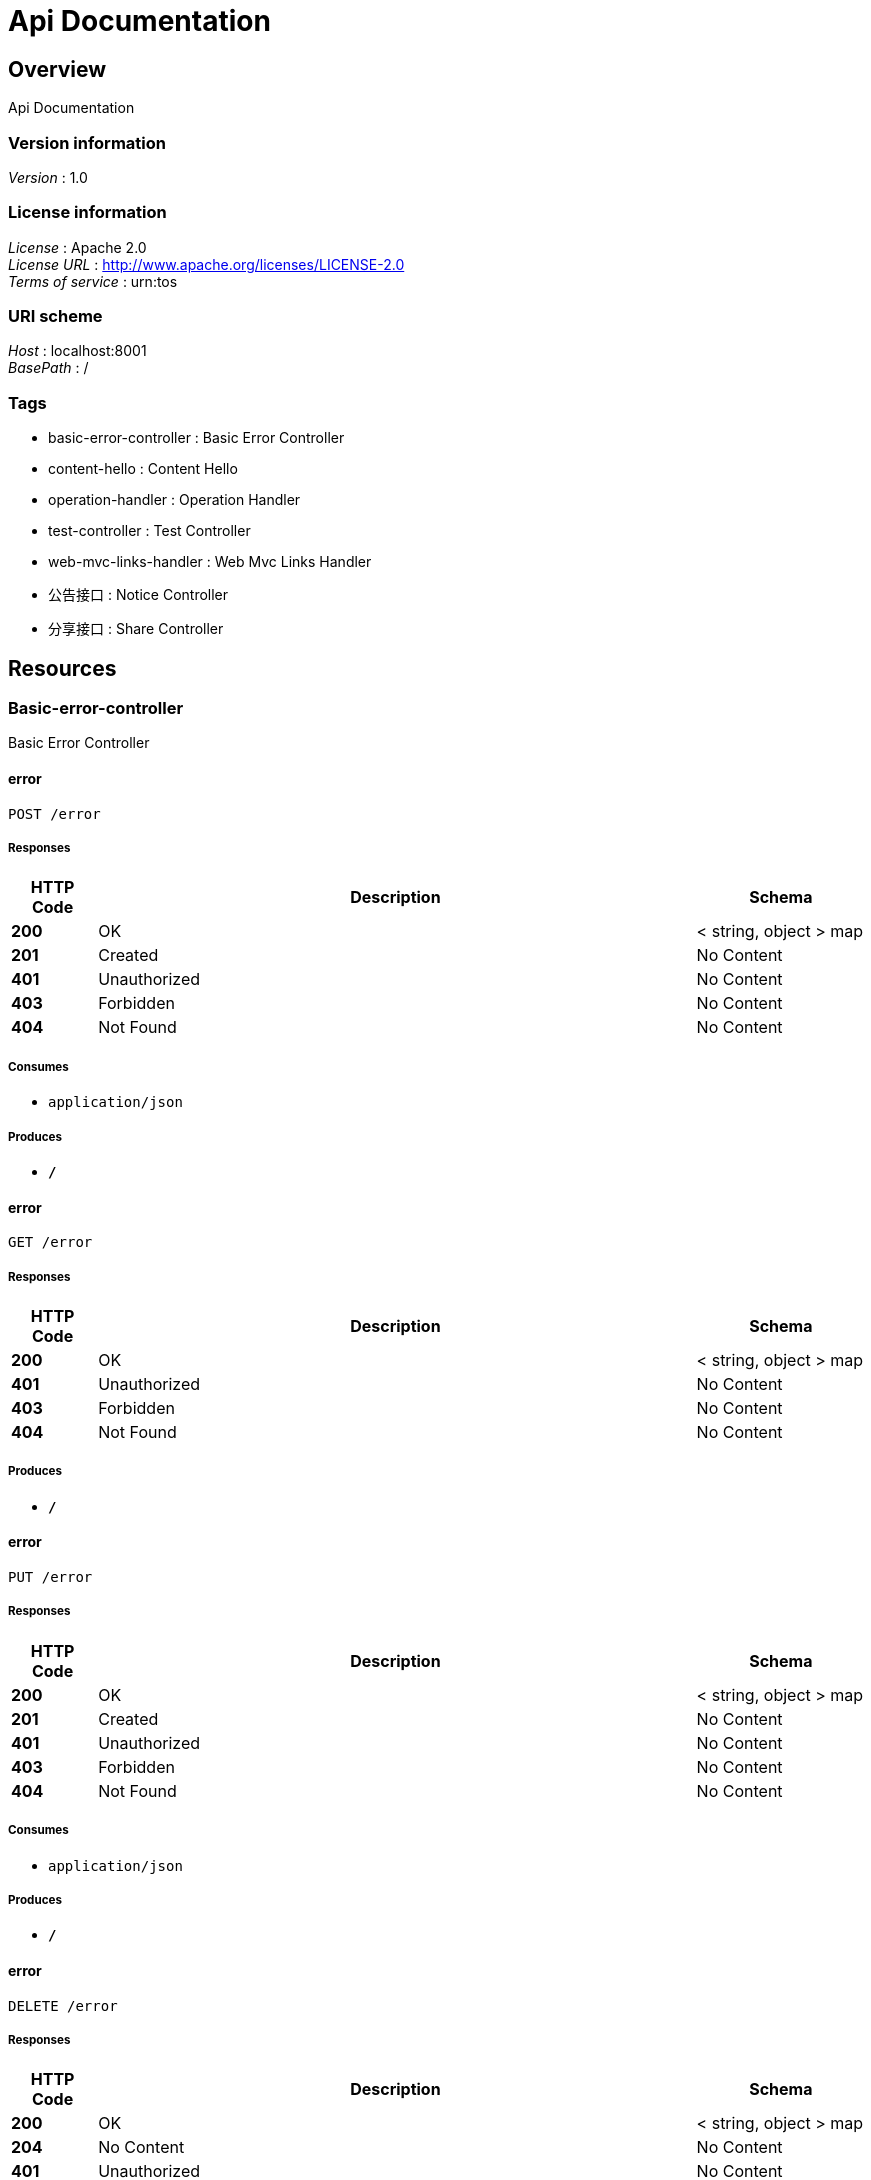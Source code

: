 = Api Documentation


[[_overview]]
== Overview
Api Documentation


=== Version information
[%hardbreaks]
__Version__ : 1.0


=== License information
[%hardbreaks]
__License__ : Apache 2.0
__License URL__ : http://www.apache.org/licenses/LICENSE-2.0
__Terms of service__ : urn:tos


=== URI scheme
[%hardbreaks]
__Host__ : localhost:8001
__BasePath__ : /


=== Tags

* basic-error-controller : Basic Error Controller
* content-hello : Content Hello
* operation-handler : Operation Handler
* test-controller : Test Controller
* web-mvc-links-handler : Web Mvc Links Handler
* 公告接口 : Notice Controller
* 分享接口 : Share Controller




[[_paths]]
== Resources

[[_basic-error-controller_resource]]
=== Basic-error-controller
Basic Error Controller


[[_errorusingpost]]
==== error
....
POST /error
....


===== Responses

[options="header", cols=".^2,.^14,.^4"]
|===
|HTTP Code|Description|Schema
|**200**|OK|< string, object > map
|**201**|Created|No Content
|**401**|Unauthorized|No Content
|**403**|Forbidden|No Content
|**404**|Not Found|No Content
|===


===== Consumes

* `application/json`


===== Produces

* `*/*`


[[_errorusingget]]
==== error
....
GET /error
....


===== Responses

[options="header", cols=".^2,.^14,.^4"]
|===
|HTTP Code|Description|Schema
|**200**|OK|< string, object > map
|**401**|Unauthorized|No Content
|**403**|Forbidden|No Content
|**404**|Not Found|No Content
|===


===== Produces

* `*/*`


[[_errorusingput]]
==== error
....
PUT /error
....


===== Responses

[options="header", cols=".^2,.^14,.^4"]
|===
|HTTP Code|Description|Schema
|**200**|OK|< string, object > map
|**201**|Created|No Content
|**401**|Unauthorized|No Content
|**403**|Forbidden|No Content
|**404**|Not Found|No Content
|===


===== Consumes

* `application/json`


===== Produces

* `*/*`


[[_errorusingdelete]]
==== error
....
DELETE /error
....


===== Responses

[options="header", cols=".^2,.^14,.^4"]
|===
|HTTP Code|Description|Schema
|**200**|OK|< string, object > map
|**204**|No Content|No Content
|**401**|Unauthorized|No Content
|**403**|Forbidden|No Content
|===


===== Produces

* `*/*`


[[_errorusingpatch]]
==== error
....
PATCH /error
....


===== Responses

[options="header", cols=".^2,.^14,.^4"]
|===
|HTTP Code|Description|Schema
|**200**|OK|< string, object > map
|**204**|No Content|No Content
|**401**|Unauthorized|No Content
|**403**|Forbidden|No Content
|===


===== Consumes

* `application/json`


===== Produces

* `*/*`


[[_errorusinghead]]
==== error
....
HEAD /error
....


===== Responses

[options="header", cols=".^2,.^14,.^4"]
|===
|HTTP Code|Description|Schema
|**200**|OK|< string, object > map
|**204**|No Content|No Content
|**401**|Unauthorized|No Content
|**403**|Forbidden|No Content
|===


===== Consumes

* `application/json`


===== Produces

* `*/*`


[[_errorusingoptions]]
==== error
....
OPTIONS /error
....


===== Responses

[options="header", cols=".^2,.^14,.^4"]
|===
|HTTP Code|Description|Schema
|**200**|OK|< string, object > map
|**204**|No Content|No Content
|**401**|Unauthorized|No Content
|**403**|Forbidden|No Content
|===


===== Consumes

* `application/json`


===== Produces

* `*/*`


[[_content-hello_resource]]
=== Content-hello
Content Hello


[[_gethellousingget]]
==== getHello
....
GET /content/call
....


===== Responses

[options="header", cols=".^2,.^14,.^4"]
|===
|HTTP Code|Description|Schema
|**200**|OK|string
|**401**|Unauthorized|No Content
|**403**|Forbidden|No Content
|**404**|Not Found|No Content
|===


===== Produces

* `*/*`


[[_operation-handler_resource]]
=== Operation-handler
Operation Handler


[[_handleusingget]]
==== handle
....
GET /actuator/archaius
....


===== Parameters

[options="header", cols=".^2,.^3,.^9,.^4"]
|===
|Type|Name|Description|Schema
|**Body**|**body** +
__optional__|body|< string, string > map
|===


===== Responses

[options="header", cols=".^2,.^14,.^4"]
|===
|HTTP Code|Description|Schema
|**200**|OK|object
|**401**|Unauthorized|No Content
|**403**|Forbidden|No Content
|**404**|Not Found|No Content
|===


===== Produces

* `application/vnd.spring-boot.actuator.v3+json`
* `application/json`
* `application/vnd.spring-boot.actuator.v2+json`


[[_handleusingget_1]]
==== handle
....
GET /actuator/beans
....


===== Parameters

[options="header", cols=".^2,.^3,.^9,.^4"]
|===
|Type|Name|Description|Schema
|**Body**|**body** +
__optional__|body|< string, string > map
|===


===== Responses

[options="header", cols=".^2,.^14,.^4"]
|===
|HTTP Code|Description|Schema
|**200**|OK|object
|**401**|Unauthorized|No Content
|**403**|Forbidden|No Content
|**404**|Not Found|No Content
|===


===== Produces

* `application/vnd.spring-boot.actuator.v3+json`
* `application/json`
* `application/vnd.spring-boot.actuator.v2+json`


[[_handleusingget_3]]
==== handle
....
GET /actuator/caches
....


===== Parameters

[options="header", cols=".^2,.^3,.^9,.^4"]
|===
|Type|Name|Description|Schema
|**Body**|**body** +
__optional__|body|< string, string > map
|===


===== Responses

[options="header", cols=".^2,.^14,.^4"]
|===
|HTTP Code|Description|Schema
|**200**|OK|object
|**401**|Unauthorized|No Content
|**403**|Forbidden|No Content
|**404**|Not Found|No Content
|===


===== Produces

* `application/vnd.spring-boot.actuator.v3+json`
* `application/json`
* `application/vnd.spring-boot.actuator.v2+json`


[[_handleusingdelete_1]]
==== handle
....
DELETE /actuator/caches
....


===== Parameters

[options="header", cols=".^2,.^3,.^9,.^4"]
|===
|Type|Name|Description|Schema
|**Body**|**body** +
__optional__|body|< string, string > map
|===


===== Responses

[options="header", cols=".^2,.^14,.^4"]
|===
|HTTP Code|Description|Schema
|**200**|OK|object
|**204**|No Content|No Content
|**401**|Unauthorized|No Content
|**403**|Forbidden|No Content
|===


===== Produces

* `*/*`


[[_handleusingget_2]]
==== handle
....
GET /actuator/caches/{cache}
....


===== Parameters

[options="header", cols=".^2,.^3,.^9,.^4"]
|===
|Type|Name|Description|Schema
|**Body**|**body** +
__optional__|body|< string, string > map
|===


===== Responses

[options="header", cols=".^2,.^14,.^4"]
|===
|HTTP Code|Description|Schema
|**200**|OK|object
|**401**|Unauthorized|No Content
|**403**|Forbidden|No Content
|**404**|Not Found|No Content
|===


===== Produces

* `application/vnd.spring-boot.actuator.v3+json`
* `application/json`
* `application/vnd.spring-boot.actuator.v2+json`


[[_handleusingdelete]]
==== handle
....
DELETE /actuator/caches/{cache}
....


===== Parameters

[options="header", cols=".^2,.^3,.^9,.^4"]
|===
|Type|Name|Description|Schema
|**Body**|**body** +
__optional__|body|< string, string > map
|===


===== Responses

[options="header", cols=".^2,.^14,.^4"]
|===
|HTTP Code|Description|Schema
|**200**|OK|object
|**204**|No Content|No Content
|**401**|Unauthorized|No Content
|**403**|Forbidden|No Content
|===


===== Produces

* `application/vnd.spring-boot.actuator.v3+json`
* `application/json`
* `application/vnd.spring-boot.actuator.v2+json`


[[_handleusingget_4]]
==== handle
....
GET /actuator/conditions
....


===== Parameters

[options="header", cols=".^2,.^3,.^9,.^4"]
|===
|Type|Name|Description|Schema
|**Body**|**body** +
__optional__|body|< string, string > map
|===


===== Responses

[options="header", cols=".^2,.^14,.^4"]
|===
|HTTP Code|Description|Schema
|**200**|OK|object
|**401**|Unauthorized|No Content
|**403**|Forbidden|No Content
|**404**|Not Found|No Content
|===


===== Produces

* `application/vnd.spring-boot.actuator.v3+json`
* `application/json`
* `application/vnd.spring-boot.actuator.v2+json`


[[_handleusingget_5]]
==== handle
....
GET /actuator/configprops
....


===== Parameters

[options="header", cols=".^2,.^3,.^9,.^4"]
|===
|Type|Name|Description|Schema
|**Body**|**body** +
__optional__|body|< string, string > map
|===


===== Responses

[options="header", cols=".^2,.^14,.^4"]
|===
|HTTP Code|Description|Schema
|**200**|OK|object
|**401**|Unauthorized|No Content
|**403**|Forbidden|No Content
|**404**|Not Found|No Content
|===


===== Produces

* `application/vnd.spring-boot.actuator.v3+json`
* `application/json`
* `application/vnd.spring-boot.actuator.v2+json`


[[_handleusingget_7]]
==== handle
....
GET /actuator/env
....


===== Parameters

[options="header", cols=".^2,.^3,.^9,.^4"]
|===
|Type|Name|Description|Schema
|**Body**|**body** +
__optional__|body|< string, string > map
|===


===== Responses

[options="header", cols=".^2,.^14,.^4"]
|===
|HTTP Code|Description|Schema
|**200**|OK|object
|**401**|Unauthorized|No Content
|**403**|Forbidden|No Content
|**404**|Not Found|No Content
|===


===== Produces

* `application/vnd.spring-boot.actuator.v3+json`
* `application/json`
* `application/vnd.spring-boot.actuator.v2+json`


[[_handleusingget_6]]
==== handle
....
GET /actuator/env/{toMatch}
....


===== Parameters

[options="header", cols=".^2,.^3,.^9,.^4"]
|===
|Type|Name|Description|Schema
|**Body**|**body** +
__optional__|body|< string, string > map
|===


===== Responses

[options="header", cols=".^2,.^14,.^4"]
|===
|HTTP Code|Description|Schema
|**200**|OK|object
|**401**|Unauthorized|No Content
|**403**|Forbidden|No Content
|**404**|Not Found|No Content
|===


===== Produces

* `application/vnd.spring-boot.actuator.v3+json`
* `application/json`
* `application/vnd.spring-boot.actuator.v2+json`


[[_handleusingget_8]]
==== handle
....
GET /actuator/features
....


===== Parameters

[options="header", cols=".^2,.^3,.^9,.^4"]
|===
|Type|Name|Description|Schema
|**Body**|**body** +
__optional__|body|< string, string > map
|===


===== Responses

[options="header", cols=".^2,.^14,.^4"]
|===
|HTTP Code|Description|Schema
|**200**|OK|object
|**401**|Unauthorized|No Content
|**403**|Forbidden|No Content
|**404**|Not Found|No Content
|===


===== Produces

* `application/vnd.spring-boot.actuator.v3+json`
* `application/json`
* `application/vnd.spring-boot.actuator.v2+json`


[[_handleusingget_10]]
==== handle
....
GET /actuator/health
....


===== Parameters

[options="header", cols=".^2,.^3,.^9,.^4"]
|===
|Type|Name|Description|Schema
|**Body**|**body** +
__optional__|body|< string, string > map
|===


===== Responses

[options="header", cols=".^2,.^14,.^4"]
|===
|HTTP Code|Description|Schema
|**200**|OK|object
|**401**|Unauthorized|No Content
|**403**|Forbidden|No Content
|**404**|Not Found|No Content
|===


===== Produces

* `application/vnd.spring-boot.actuator.v3+json`
* `application/json`
* `application/vnd.spring-boot.actuator.v2+json`


[[_handleusingget_9]]
==== handle
....
GET /actuator/health/**
....


===== Parameters

[options="header", cols=".^2,.^3,.^9,.^4"]
|===
|Type|Name|Description|Schema
|**Body**|**body** +
__optional__|body|< string, string > map
|===


===== Responses

[options="header", cols=".^2,.^14,.^4"]
|===
|HTTP Code|Description|Schema
|**200**|OK|object
|**401**|Unauthorized|No Content
|**403**|Forbidden|No Content
|**404**|Not Found|No Content
|===


===== Produces

* `application/vnd.spring-boot.actuator.v3+json`
* `application/json`
* `application/vnd.spring-boot.actuator.v2+json`


[[_handleusingget_11]]
==== handle
....
GET /actuator/heapdump
....


===== Parameters

[options="header", cols=".^2,.^3,.^9,.^4"]
|===
|Type|Name|Description|Schema
|**Body**|**body** +
__optional__|body|< string, string > map
|===


===== Responses

[options="header", cols=".^2,.^14,.^4"]
|===
|HTTP Code|Description|Schema
|**200**|OK|object
|**401**|Unauthorized|No Content
|**403**|Forbidden|No Content
|**404**|Not Found|No Content
|===


===== Produces

* `application/octet-stream`


[[_handleusingget_12]]
==== handle
....
GET /actuator/info
....


===== Parameters

[options="header", cols=".^2,.^3,.^9,.^4"]
|===
|Type|Name|Description|Schema
|**Body**|**body** +
__optional__|body|< string, string > map
|===


===== Responses

[options="header", cols=".^2,.^14,.^4"]
|===
|HTTP Code|Description|Schema
|**200**|OK|object
|**401**|Unauthorized|No Content
|**403**|Forbidden|No Content
|**404**|Not Found|No Content
|===


===== Produces

* `application/vnd.spring-boot.actuator.v3+json`
* `application/json`
* `application/vnd.spring-boot.actuator.v2+json`


[[_handleusingget_14]]
==== handle
....
GET /actuator/loggers
....


===== Parameters

[options="header", cols=".^2,.^3,.^9,.^4"]
|===
|Type|Name|Description|Schema
|**Body**|**body** +
__optional__|body|< string, string > map
|===


===== Responses

[options="header", cols=".^2,.^14,.^4"]
|===
|HTTP Code|Description|Schema
|**200**|OK|object
|**401**|Unauthorized|No Content
|**403**|Forbidden|No Content
|**404**|Not Found|No Content
|===


===== Produces

* `application/vnd.spring-boot.actuator.v3+json`
* `application/json`
* `application/vnd.spring-boot.actuator.v2+json`


[[_handleusingpost]]
==== handle
....
POST /actuator/loggers/{name}
....


===== Parameters

[options="header", cols=".^2,.^3,.^9,.^4"]
|===
|Type|Name|Description|Schema
|**Body**|**body** +
__optional__|body|< string, string > map
|===


===== Responses

[options="header", cols=".^2,.^14,.^4"]
|===
|HTTP Code|Description|Schema
|**200**|OK|object
|**201**|Created|No Content
|**401**|Unauthorized|No Content
|**403**|Forbidden|No Content
|**404**|Not Found|No Content
|===


===== Consumes

* `application/vnd.spring-boot.actuator.v3+json`
* `application/json`
* `application/vnd.spring-boot.actuator.v2+json`


===== Produces

* `*/*`


[[_handleusingget_13]]
==== handle
....
GET /actuator/loggers/{name}
....


===== Parameters

[options="header", cols=".^2,.^3,.^9,.^4"]
|===
|Type|Name|Description|Schema
|**Body**|**body** +
__optional__|body|< string, string > map
|===


===== Responses

[options="header", cols=".^2,.^14,.^4"]
|===
|HTTP Code|Description|Schema
|**200**|OK|object
|**401**|Unauthorized|No Content
|**403**|Forbidden|No Content
|**404**|Not Found|No Content
|===


===== Produces

* `application/vnd.spring-boot.actuator.v3+json`
* `application/json`
* `application/vnd.spring-boot.actuator.v2+json`


[[_handleusingget_15]]
==== handle
....
GET /actuator/mappings
....


===== Parameters

[options="header", cols=".^2,.^3,.^9,.^4"]
|===
|Type|Name|Description|Schema
|**Body**|**body** +
__optional__|body|< string, string > map
|===


===== Responses

[options="header", cols=".^2,.^14,.^4"]
|===
|HTTP Code|Description|Schema
|**200**|OK|object
|**401**|Unauthorized|No Content
|**403**|Forbidden|No Content
|**404**|Not Found|No Content
|===


===== Produces

* `application/vnd.spring-boot.actuator.v3+json`
* `application/json`
* `application/vnd.spring-boot.actuator.v2+json`


[[_handleusingget_17]]
==== handle
....
GET /actuator/metrics
....


===== Parameters

[options="header", cols=".^2,.^3,.^9,.^4"]
|===
|Type|Name|Description|Schema
|**Body**|**body** +
__optional__|body|< string, string > map
|===


===== Responses

[options="header", cols=".^2,.^14,.^4"]
|===
|HTTP Code|Description|Schema
|**200**|OK|object
|**401**|Unauthorized|No Content
|**403**|Forbidden|No Content
|**404**|Not Found|No Content
|===


===== Produces

* `application/vnd.spring-boot.actuator.v3+json`
* `application/json`
* `application/vnd.spring-boot.actuator.v2+json`


[[_handleusingget_16]]
==== handle
....
GET /actuator/metrics/{requiredMetricName}
....


===== Parameters

[options="header", cols=".^2,.^3,.^9,.^4"]
|===
|Type|Name|Description|Schema
|**Body**|**body** +
__optional__|body|< string, string > map
|===


===== Responses

[options="header", cols=".^2,.^14,.^4"]
|===
|HTTP Code|Description|Schema
|**200**|OK|object
|**401**|Unauthorized|No Content
|**403**|Forbidden|No Content
|**404**|Not Found|No Content
|===


===== Produces

* `application/vnd.spring-boot.actuator.v3+json`
* `application/json`
* `application/vnd.spring-boot.actuator.v2+json`


[[_handleusingget_18]]
==== handle
....
GET /actuator/nacos-discovery
....


===== Parameters

[options="header", cols=".^2,.^3,.^9,.^4"]
|===
|Type|Name|Description|Schema
|**Body**|**body** +
__optional__|body|< string, string > map
|===


===== Responses

[options="header", cols=".^2,.^14,.^4"]
|===
|HTTP Code|Description|Schema
|**200**|OK|object
|**401**|Unauthorized|No Content
|**403**|Forbidden|No Content
|**404**|Not Found|No Content
|===


===== Produces

* `application/vnd.spring-boot.actuator.v3+json`
* `application/json`
* `application/vnd.spring-boot.actuator.v2+json`


[[_handleusingpost_1]]
==== handle
....
POST /actuator/refresh
....


===== Parameters

[options="header", cols=".^2,.^3,.^9,.^4"]
|===
|Type|Name|Description|Schema
|**Body**|**body** +
__optional__|body|< string, string > map
|===


===== Responses

[options="header", cols=".^2,.^14,.^4"]
|===
|HTTP Code|Description|Schema
|**200**|OK|object
|**201**|Created|No Content
|**401**|Unauthorized|No Content
|**403**|Forbidden|No Content
|**404**|Not Found|No Content
|===


===== Consumes

* `application/json`


===== Produces

* `application/vnd.spring-boot.actuator.v3+json`
* `application/json`
* `application/vnd.spring-boot.actuator.v2+json`


[[_handleusingget_19]]
==== handle
....
GET /actuator/scheduledtasks
....


===== Parameters

[options="header", cols=".^2,.^3,.^9,.^4"]
|===
|Type|Name|Description|Schema
|**Body**|**body** +
__optional__|body|< string, string > map
|===


===== Responses

[options="header", cols=".^2,.^14,.^4"]
|===
|HTTP Code|Description|Schema
|**200**|OK|object
|**401**|Unauthorized|No Content
|**403**|Forbidden|No Content
|**404**|Not Found|No Content
|===


===== Produces

* `application/vnd.spring-boot.actuator.v3+json`
* `application/json`
* `application/vnd.spring-boot.actuator.v2+json`


[[_handleusingpost_2]]
==== handle
....
POST /actuator/service-registry
....


===== Parameters

[options="header", cols=".^2,.^3,.^9,.^4"]
|===
|Type|Name|Description|Schema
|**Body**|**body** +
__optional__|body|< string, string > map
|===


===== Responses

[options="header", cols=".^2,.^14,.^4"]
|===
|HTTP Code|Description|Schema
|**200**|OK|object
|**201**|Created|No Content
|**401**|Unauthorized|No Content
|**403**|Forbidden|No Content
|**404**|Not Found|No Content
|===


===== Consumes

* `application/vnd.spring-boot.actuator.v3+json`
* `application/json`
* `application/vnd.spring-boot.actuator.v2+json`


===== Produces

* `application/vnd.spring-boot.actuator.v3+json`
* `application/json`
* `application/vnd.spring-boot.actuator.v2+json`


[[_handleusingget_20]]
==== handle
....
GET /actuator/service-registry
....


===== Parameters

[options="header", cols=".^2,.^3,.^9,.^4"]
|===
|Type|Name|Description|Schema
|**Body**|**body** +
__optional__|body|< string, string > map
|===


===== Responses

[options="header", cols=".^2,.^14,.^4"]
|===
|HTTP Code|Description|Schema
|**200**|OK|object
|**401**|Unauthorized|No Content
|**403**|Forbidden|No Content
|**404**|Not Found|No Content
|===


===== Produces

* `application/vnd.spring-boot.actuator.v3+json`
* `application/json`
* `application/vnd.spring-boot.actuator.v2+json`


[[_handleusingget_21]]
==== handle
....
GET /actuator/threaddump
....


===== Parameters

[options="header", cols=".^2,.^3,.^9,.^4"]
|===
|Type|Name|Description|Schema
|**Body**|**body** +
__optional__|body|< string, string > map
|===


===== Responses

[options="header", cols=".^2,.^14,.^4"]
|===
|HTTP Code|Description|Schema
|**200**|OK|object
|**401**|Unauthorized|No Content
|**403**|Forbidden|No Content
|**404**|Not Found|No Content
|===


===== Produces

* `text/plain;charset=UTF-8`
* `application/vnd.spring-boot.actuator.v3+json`
* `application/json`
* `application/vnd.spring-boot.actuator.v2+json`


[[_test-controller_resource]]
=== Test-controller
Test Controller


[[_callusercenterusingget]]
==== callUserCenter
....
GET /test/call/hello
....


===== Responses

[options="header", cols=".^2,.^14,.^4"]
|===
|HTTP Code|Description|Schema
|**200**|OK|string
|**401**|Unauthorized|No Content
|**403**|Forbidden|No Content
|**404**|Not Found|No Content
|===


===== Produces

* `*/*`


[[_callbyribbonusingget]]
==== callByRibbon
....
GET /test/call/ribbon
....


===== Responses

[options="header", cols=".^2,.^14,.^4"]
|===
|HTTP Code|Description|Schema
|**200**|OK|string
|**401**|Unauthorized|No Content
|**403**|Forbidden|No Content
|**404**|Not Found|No Content
|===


===== Produces

* `*/*`


[[_getinstancesusingget]]
==== getInstances
....
GET /test/discovery
....


===== Responses

[options="header", cols=".^2,.^14,.^4"]
|===
|HTTP Code|Description|Schema
|**200**|OK|< <<_serviceinstance,ServiceInstance>> > array
|**401**|Unauthorized|No Content
|**403**|Forbidden|No Content
|**404**|Not Found|No Content
|===


===== Produces

* `*/*`


[[_queryusingget_1]]
==== query
....
GET /test/test-q
....


===== Parameters

[options="header", cols=".^2,.^3,.^4"]
|===
|Type|Name|Schema
|**Query**|**id** +
__optional__|integer (int32)
|**Query**|**wxNickname** +
__optional__|string
|===


===== Responses

[options="header", cols=".^2,.^14,.^4"]
|===
|HTTP Code|Description|Schema
|**200**|OK|<<_userdto,UserDto>>
|**401**|Unauthorized|No Content
|**403**|Forbidden|No Content
|**404**|Not Found|No Content
|===


===== Produces

* `*/*`


[[_web-mvc-links-handler_resource]]
=== Web-mvc-links-handler
Web Mvc Links Handler


[[_linksusingget]]
==== links
....
GET /actuator
....


===== Responses

[options="header", cols=".^2,.^14,.^4"]
|===
|HTTP Code|Description|Schema
|**200**|OK|< string, < string, <<_link,Link>> > map > map
|**401**|Unauthorized|No Content
|**403**|Forbidden|No Content
|**404**|Not Found|No Content
|===


===== Produces

* `application/vnd.spring-boot.actuator.v3+json`
* `application/json`
* `application/vnd.spring-boot.actuator.v2+json`


[[_917a6a0ad3b9cec276900e3a86586a07]]
=== 公告接口
Notice Controller


[[_gettopnoticeusingget]]
==== 查询最新一条公告
....
GET /notice/one
....


===== Description
查询最新一条公告


===== Responses

[options="header", cols=".^2,.^14,.^4"]
|===
|HTTP Code|Description|Schema
|**200**|OK|<<_fa86f1a57d6f758a93cb33b59c015654,公告>>
|**401**|Unauthorized|No Content
|**403**|Forbidden|No Content
|**404**|Not Found|No Content
|===


===== Produces

* `*/*`


[[_3ecef281a805f36ea4142625eefacc12]]
=== 分享接口
Share Controller


[[_getsharebyidusingget]]
==== 查询指定id的分享详情
....
GET /share/one/{id}
....


===== Description
查询指定id的分享详情


===== Parameters

[options="header", cols=".^2,.^3,.^9,.^4"]
|===
|Type|Name|Description|Schema
|**Path**|**id** +
__required__|id|integer (int32)
|===


===== Responses

[options="header", cols=".^2,.^14,.^4"]
|===
|HTTP Code|Description|Schema
|**200**|OK|<<_b3aa729e321b5a0a8db2802fb0f94751,分享详情，带发布人昵称>>
|**401**|Unauthorized|No Content
|**403**|Forbidden|No Content
|**404**|Not Found|No Content
|===


===== Produces

* `*/*`


[[_queryusingget]]
==== 分享列表
....
GET /share/query
....


===== Description
分享列表


===== Parameters

[options="header", cols=".^2,.^3,.^9,.^4,.^2"]
|===
|Type|Name|Description|Schema|Default
|**Query**|**pageNo** +
__optional__|pageNo|integer (int32)|`1`
|**Query**|**pageSize** +
__optional__|pageSize|integer (int32)|`10`
|**Query**|**title** +
__optional__|title|string|
|**Query**|**userId** +
__optional__|userId|integer (int32)|
|===


===== Responses

[options="header", cols=".^2,.^14,.^4"]
|===
|HTTP Code|Description|Schema
|**200**|OK|< <<_c31f48f84ef207e66a03c015a7243b43,分享>> > array
|**401**|Unauthorized|No Content
|**403**|Forbidden|No Content
|**404**|Not Found|No Content
|===


===== Produces

* `*/*`




[[_definitions]]
== Definitions

[[_link]]
=== Link

[options="header", cols=".^3,.^4"]
|===
|Name|Schema
|**href** +
__optional__|string
|**templated** +
__optional__|boolean
|===


[[_53d375507d198e9157717964970e1987]]
=== Map«string,Link»
__Type__ : < string, <<_link,Link>> > map


[[_modelandview]]
=== ModelAndView

[options="header", cols=".^3,.^4"]
|===
|Name|Schema
|**empty** +
__optional__|boolean
|**model** +
__optional__|object
|**modelMap** +
__optional__|< string, object > map
|**reference** +
__optional__|boolean
|**status** +
__optional__|enum (100 CONTINUE, 101 SWITCHING_PROTOCOLS, 102 PROCESSING, 103 CHECKPOINT, 200 OK, 201 CREATED, 202 ACCEPTED, 203 NON_AUTHORITATIVE_INFORMATION, 204 NO_CONTENT, 205 RESET_CONTENT, 206 PARTIAL_CONTENT, 207 MULTI_STATUS, 208 ALREADY_REPORTED, 226 IM_USED, 300 MULTIPLE_CHOICES, 301 MOVED_PERMANENTLY, 302 FOUND, 302 MOVED_TEMPORARILY, 303 SEE_OTHER, 304 NOT_MODIFIED, 305 USE_PROXY, 307 TEMPORARY_REDIRECT, 308 PERMANENT_REDIRECT, 400 BAD_REQUEST, 401 UNAUTHORIZED, 402 PAYMENT_REQUIRED, 403 FORBIDDEN, 404 NOT_FOUND, 405 METHOD_NOT_ALLOWED, 406 NOT_ACCEPTABLE, 407 PROXY_AUTHENTICATION_REQUIRED, 408 REQUEST_TIMEOUT, 409 CONFLICT, 410 GONE, 411 LENGTH_REQUIRED, 412 PRECONDITION_FAILED, 413 PAYLOAD_TOO_LARGE, 413 REQUEST_ENTITY_TOO_LARGE, 414 URI_TOO_LONG, 414 REQUEST_URI_TOO_LONG, 415 UNSUPPORTED_MEDIA_TYPE, 416 REQUESTED_RANGE_NOT_SATISFIABLE, 417 EXPECTATION_FAILED, 418 I_AM_A_TEAPOT, 419 INSUFFICIENT_SPACE_ON_RESOURCE, 420 METHOD_FAILURE, 421 DESTINATION_LOCKED, 422 UNPROCESSABLE_ENTITY, 423 LOCKED, 424 FAILED_DEPENDENCY, 425 TOO_EARLY, 426 UPGRADE_REQUIRED, 428 PRECONDITION_REQUIRED, 429 TOO_MANY_REQUESTS, 431 REQUEST_HEADER_FIELDS_TOO_LARGE, 451 UNAVAILABLE_FOR_LEGAL_REASONS, 500 INTERNAL_SERVER_ERROR, 501 NOT_IMPLEMENTED, 502 BAD_GATEWAY, 503 SERVICE_UNAVAILABLE, 504 GATEWAY_TIMEOUT, 505 HTTP_VERSION_NOT_SUPPORTED, 506 VARIANT_ALSO_NEGOTIATES, 507 INSUFFICIENT_STORAGE, 508 LOOP_DETECTED, 509 BANDWIDTH_LIMIT_EXCEEDED, 510 NOT_EXTENDED, 511 NETWORK_AUTHENTICATION_REQUIRED)
|**view** +
__optional__|<<_view,View>>
|**viewName** +
__optional__|string
|===


[[_serviceinstance]]
=== ServiceInstance

[options="header", cols=".^3,.^4"]
|===
|Name|Schema
|**host** +
__optional__|string
|**instanceId** +
__optional__|string
|**metadata** +
__optional__|< string, string > map
|**port** +
__optional__|integer (int32)
|**scheme** +
__optional__|string
|**secure** +
__optional__|boolean
|**serviceId** +
__optional__|string
|**uri** +
__optional__|<<_uri,URI>>
|===


[[_uri]]
=== URI

[options="header", cols=".^3,.^4"]
|===
|Name|Schema
|**absolute** +
__optional__|boolean
|**authority** +
__optional__|string
|**fragment** +
__optional__|string
|**host** +
__optional__|string
|**opaque** +
__optional__|boolean
|**path** +
__optional__|string
|**port** +
__optional__|integer (int32)
|**query** +
__optional__|string
|**rawAuthority** +
__optional__|string
|**rawFragment** +
__optional__|string
|**rawPath** +
__optional__|string
|**rawQuery** +
__optional__|string
|**rawSchemeSpecificPart** +
__optional__|string
|**rawUserInfo** +
__optional__|string
|**scheme** +
__optional__|string
|**schemeSpecificPart** +
__optional__|string
|**userInfo** +
__optional__|string
|===


[[_userdto]]
=== UserDto

[options="header", cols=".^3,.^4"]
|===
|Name|Schema
|**id** +
__optional__|integer (int32)
|**wxNickname** +
__optional__|string
|===


[[_view]]
=== View

[options="header", cols=".^3,.^4"]
|===
|Name|Schema
|**contentType** +
__optional__|string
|===


[[_fa86f1a57d6f758a93cb33b59c015654]]
=== 公告

[options="header", cols=".^3,.^11,.^4"]
|===
|Name|Description|Schema
|**content** +
__optional__|公告内容|string
|**createTime** +
__optional__|创建时间|string (date)
|**id** +
__optional__|公告id|integer (int32)
|**showFlag** +
__optional__|是否显示 0：否 1：是|boolean
|===


[[_c31f48f84ef207e66a03c015a7243b43]]
=== 分享

[options="header", cols=".^3,.^11,.^4"]
|===
|Name|Description|Schema
|**auditStatus** +
__optional__|批阅状态|string
|**author** +
__optional__|资源作者|string
|**buyCount** +
__optional__|购买数量|integer (int32)
|**cover** +
__optional__|封面|string
|**createTime** +
__optional__|创建时间|string (date)
|**downloadUrl** +
__optional__|下载地址|string
|**id** +
__optional__|分享id|integer (int32)
|**isOriginal** +
__optional__|是否原创 0：不是 1：是|boolean
|**price** +
__optional__|价格|integer (int32)
|**reason** +
__optional__|不予通过原因|string
|**showFlag** +
__optional__|是否展示 0：不展示 1：展示|boolean
|**summary** +
__optional__|摘要|string
|**title** +
__optional__|标题|string
|**updateTime** +
__optional__|更新时间|string (date)
|**userId** +
__optional__|分享人id|integer (int32)
|===


[[_b3aa729e321b5a0a8db2802fb0f94751]]
=== 分享详情，带发布人昵称

[options="header", cols=".^3,.^11,.^4"]
|===
|Name|Description|Schema
|**share** +
__optional__|分享资源信息|<<_c31f48f84ef207e66a03c015a7243b43,分享>>
|**wxNickName** +
__optional__|发布人昵称|string
|===





